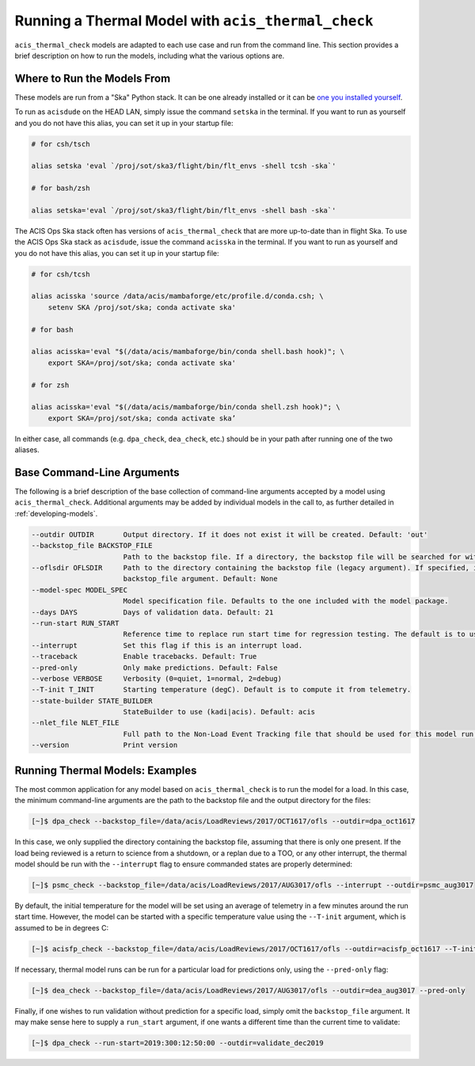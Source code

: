 .. _running-models:

Running a Thermal Model with ``acis_thermal_check``
---------------------------------------------------

``acis_thermal_check`` models are adapted to each use case and run from the
command line. This section provides a brief description on how to run the 
models, including what the various options are. 

.. _where-to-run:

Where to Run the Models From
============================

These models are run from a "Ska" Python stack. It can be one already installed
or it can be `one you installed yourself <https://github.com/sot/skare3/wiki/Ska3-runtime-environment-for-users>`_.

To run as ``acisdude`` on the HEAD LAN, simply issue the command ``setska`` in
the terminal. If you want to run as yourself and you do not have this alias, 
you can set it up in your startup file:

.. code-block:: text

    # for csh/tsch

    alias setska 'eval `/proj/sot/ska3/flight/bin/flt_envs -shell tcsh -ska`'

    # for bash/zsh

    alias setska='eval `/proj/sot/ska3/flight/bin/flt_envs -shell bash -ska`'

The ACIS Ops Ska stack often has versions of ``acis_thermal_check`` that are more
up-to-date than in flight Ska. To use the ACIS Ops Ska stack as ``acisdude``, issue
the command ``acisska`` in the terminal. If you want to run as yourself and you 
do not have this alias, you can set it up in your startup file:

.. code-block:: text

    # for csh/tcsh

    alias acisska 'source /data/acis/mambaforge/etc/profile.d/conda.csh; \
        setenv SKA /proj/sot/ska; conda activate ska'
    
    # for bash

    alias acisska='eval "$(/data/acis/mambaforge/bin/conda shell.bash hook)"; \
        export SKA=/proj/sot/ska; conda activate ska'
    
    # for zsh
    
    alias acisska='eval "$(/data/acis/mambaforge/bin/conda shell.zsh hook)"; \
        export SKA=/proj/sot/ska; conda activate ska’

In either case, all commands (e.g. ``dpa_check``, ``dea_check``, etc.) should 
be in your path after running one of the two aliases.

Base Command-Line Arguments
===========================

The following is a brief description of the base collection of command-line 
arguments accepted by a model using ``acis_thermal_check``. Additional arguments
may be added by individual models in the call to, as further detailed in
:ref:`developing-models`. 

.. code-block:: text

    --outdir OUTDIR       Output directory. If it does not exist it will be created. Default: 'out'
    --backstop_file BACKSTOP_FILE
                          Path to the backstop file. If a directory, the backstop file will be searched for within this directory. Default: None
    --oflsdir OFLSDIR     Path to the directory containing the backstop file (legacy argument). If specified, it will override the value of the
                          backstop_file argument. Default: None
    --model-spec MODEL_SPEC
                          Model specification file. Defaults to the one included with the model package.
    --days DAYS           Days of validation data. Default: 21
    --run-start RUN_START
                          Reference time to replace run start time for regression testing. The default is to use the current time. Default: None
    --interrupt           Set this flag if this is an interrupt load.
    --traceback           Enable tracebacks. Default: True
    --pred-only           Only make predictions. Default: False
    --verbose VERBOSE     Verbosity (0=quiet, 1=normal, 2=debug)
    --T-init T_INIT       Starting temperature (degC). Default is to compute it from telemetry.
    --state-builder STATE_BUILDER
                          StateBuilder to use (kadi|acis). Default: acis
    --nlet_file NLET_FILE
                          Full path to the Non-Load Event Tracking file that should be used for this model run.
    --version             Print version

Running Thermal Models: Examples
================================

The most common application for any model based on ``acis_thermal_check`` is to
run the model for a load. In this case, the minimum command-line arguments are
the path to the backstop file and the output directory for the files:

.. code-block:: text

    [~]$ dpa_check --backstop_file=/data/acis/LoadReviews/2017/OCT1617/ofls --outdir=dpa_oct1617 

In this case, we only supplied the directory containing the backstop file, 
assuming that there is only one present. If the load being reviewed is a return 
to science from a shutdown, or a replan due to a TOO, or any other interrupt, 
the thermal model should be run with the ``--interrupt`` flag to ensure 
commanded states are properly determined:

.. code-block:: text

    [~]$ psmc_check --backstop_file=/data/acis/LoadReviews/2017/AUG3017/ofls --interrupt --outdir=psmc_aug3017

By default, the initial temperature for the model will be set using an average 
of telemetry in a few minutes around the run start time. However, the model can
be started with a specific temperature value using the ``--T-init`` argument, 
which is assumed to be in degrees C:

.. code-block:: text

    [~]$ acisfp_check --backstop_file=/data/acis/LoadReviews/2017/OCT1617/ofls --outdir=acisfp_oct1617 --T-init=22.0

If necessary, thermal model runs can be run for a particular load for predictions only,
using the ``--pred-only`` flag:

.. code-block:: text

    [~]$ dea_check --backstop_file=/data/acis/LoadReviews/2017/AUG3017/ofls --outdir=dea_aug3017 --pred-only

Finally, if one wishes to run validation without prediction for a specific load,
simply omit the ``backstop_file`` argument. It may make sense here to supply a 
``run_start`` argument, if one wants a different time than the current time to 
validate:

.. code-block:: text

    [~]$ dpa_check --run-start=2019:300:12:50:00 --outdir=validate_dec2019